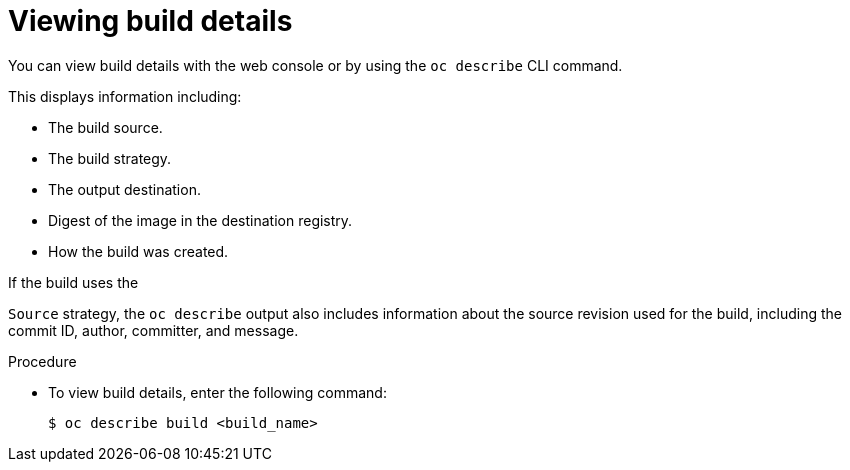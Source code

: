 // Module included in the following assemblies:
// * builds/basic-build-operations.adoc

:_mod-docs-content-type: PROCEDURE
[id="builds-basic-view-build-details_{context}"]
= Viewing build details

You can view build details with the web console or by using the `oc describe` CLI command.

This displays information including:

* The build source.
* The build strategy.
* The output destination.
* Digest of the image in the destination registry.
* How the build was created.

If the build uses the

ifdef::openshift-origin,openshift-enterprise[]
`Docker` or
endif::[]

`Source` strategy, the `oc describe` output also includes information about the source revision used for the build, including the commit ID, author, committer, and message.

.Procedure

* To view build details, enter the following command:
+
[source,terminal]
----
$ oc describe build <build_name>
----
